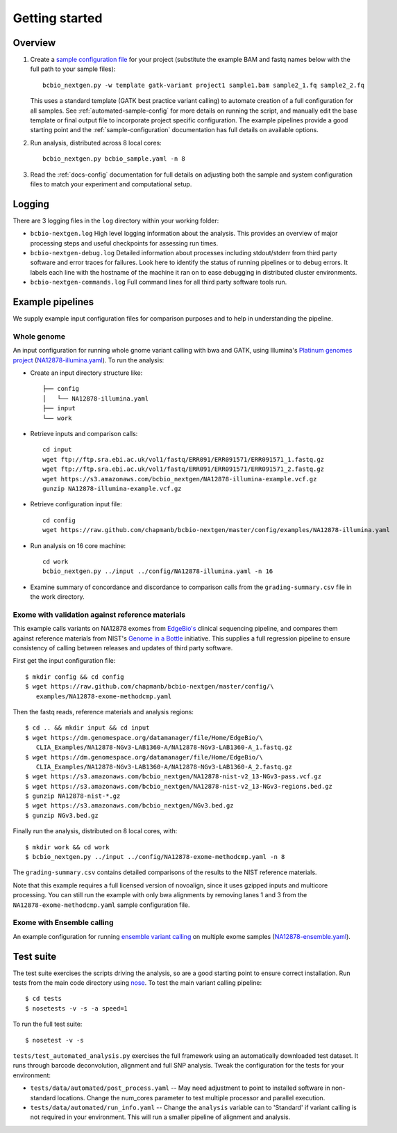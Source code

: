 Getting started
---------------

Overview
========

1. Create a `sample configuration file`_ for your project
   (substitute the example BAM and fastq names below with the full
   path to your sample files)::

         bcbio_nextgen.py -w template gatk-variant project1 sample1.bam sample2_1.fq sample2_2.fq

   This uses a standard template (GATK best practice variant calling)
   to automate creation of a full configuration for all samples. See
   :ref:`automated-sample-config` for more details on running the
   script, and manually edit the base template or final output
   file to incorporate project specific configuration. The example
   pipelines provide a good starting point and the
   :ref:`sample-configuration` documentation has full details on
   available options.

2. Run analysis, distributed across 8 local cores::

         bcbio_nextgen.py bcbio_sample.yaml -n 8

3. Read the :ref:`docs-config` documentation for full details on
   adjusting both the sample and system configuration files to match
   your experiment and computational setup.

.. _sample configuration file: https://github.com/chapmanb/bcbio-nextgen/blob/master/config/bcbio_sample.yaml

Logging
=======

There are 3 logging files in the ``log`` directory within your working folder:

- ``bcbio-nextgen.log`` High level logging information about the analysis.
  This provides an overview of major processing steps and useful
  checkpoints for assessing run times.
- ``bcbio-nextgen-debug.log`` Detailed information about processes
  including stdout/stderr from third party software and error traces
  for failures. Look here to identify the status of running pipelines
  or to debug errors. It labels each line with the hostname of the
  machine it ran on to ease debugging in distributed cluster
  environments.
- ``bcbio-nextgen-commands.log`` Full command lines for all third
  party software tools run.

.. _example-pipelines:

Example pipelines
=================

We supply example input configuration files for comparison purposes
and to help in understanding the pipeline.

Whole genome
~~~~~~~~~~~~
An input configuration for running whole gnome variant calling with
bwa and GATK, using Illumina's `Platinum genomes project`_
(`NA12878-illumina.yaml`_). To run the analysis:

- Create an input directory structure like::

    ├── config
    │   └── NA12878-illumina.yaml
    ├── input
    └── work

- Retrieve inputs and comparison calls::

    cd input
    wget ftp://ftp.sra.ebi.ac.uk/vol1/fastq/ERR091/ERR091571/ERR091571_1.fastq.gz
    wget ftp://ftp.sra.ebi.ac.uk/vol1/fastq/ERR091/ERR091571/ERR091571_2.fastq.gz
    wget https://s3.amazonaws.com/bcbio_nextgen/NA12878-illumina-example.vcf.gz
    gunzip NA12878-illumina-example.vcf.gz

- Retrieve configuration input file::

    cd config
    wget https://raw.github.com/chapmanb/bcbio-nextgen/master/config/examples/NA12878-illumina.yaml

- Run analysis on 16 core machine::

    cd work
    bcbio_nextgen.py ../input ../config/NA12878-illumina.yaml -n 16

- Examine summary of concordance and discordance to comparison calls
  from the ``grading-summary.csv`` file in the work directory.

.. _EdgeBio's: http://www.edgebio.com/
.. _Platinum genomes project: http://www.illumina.com/platinumgenomes/
.. _NA12878-illumina.yaml: https://raw.github.com/chapmanb/bcbio-nextgen/master/config/examples/NA12878-illumina.yaml

Exome with validation against reference materials
~~~~~~~~~~~~~~~~~~~~~~~~~~~~~~~~~~~~~~~~~~~~~~~~~

This example calls variants on NA12878 exomes from `EdgeBio's`_
clinical sequencing pipeline, and compares them against
reference materials from NIST's `Genome in a Bottle`_
initiative. This supplies a full regression pipeline to ensure
consistency of calling between releases and updates of third party
software.

First get the input configuration file::

    $ mkdir config && cd config
    $ wget https://raw.github.com/chapmanb/bcbio-nextgen/master/config/\
       examples/NA12878-exome-methodcmp.yaml

Then the fastq reads, reference materials and analysis regions::

    $ cd .. && mkdir input && cd input
    $ wget https://dm.genomespace.org/datamanager/file/Home/EdgeBio/\
       CLIA_Examples/NA12878-NGv3-LAB1360-A/NA12878-NGv3-LAB1360-A_1.fastq.gz
    $ wget https://dm.genomespace.org/datamanager/file/Home/EdgeBio/\
       CLIA_Examples/NA12878-NGv3-LAB1360-A/NA12878-NGv3-LAB1360-A_2.fastq.gz
    $ wget https://s3.amazonaws.com/bcbio_nextgen/NA12878-nist-v2_13-NGv3-pass.vcf.gz
    $ wget https://s3.amazonaws.com/bcbio_nextgen/NA12878-nist-v2_13-NGv3-regions.bed.gz
    $ gunzip NA12878-nist-*.gz
    $ wget https://s3.amazonaws.com/bcbio_nextgen/NGv3.bed.gz
    $ gunzip NGv3.bed.gz

Finally run the analysis, distributed on 8 local cores, with::

    $ mkdir work && cd work
    $ bcbio_nextgen.py ../input ../config/NA12878-exome-methodcmp.yaml -n 8

The ``grading-summary.csv`` contains detailed comparisons of the results
to the NIST reference materials.

Note that this example requires a full licensed version of novoalign,
since it uses gzipped inputs and multicore processing. You can still
run the example with only bwa alignments by removing lanes 1 and 3
from the ``NA12878-exome-methodcmp.yaml`` sample configuration file.

Exome with Ensemble calling
~~~~~~~~~~~~~~~~~~~~~~~~~~~

An example configuration for running `ensemble variant calling`_ on
multiple exome samples (`NA12878-ensemble.yaml`_).

.. _NA12878-ensemble.yaml: https://raw.github.com/chapmanb/bcbio-nextgen/master/config/examples/NA12878-ensemble.yaml
.. _ensemble variant calling: http://bcbio.wordpress.com/2013/02/06/an-automated-ensemble-method-for-combining-and-evaluating-genomic-variants-from-multiple-callers/
.. _Genome in a Bottle: http://www.genomeinabottle.org/

Test suite
==========

The test suite exercises the scripts driving the analysis, so are a good
starting point to ensure correct installation. Run tests from the main
code directory using `nose`_. To test the main variant calling
pipeline::

     $ cd tests
     $ nosetests -v -s -a speed=1

To run the full test suite::

     $ nosetest -v -s

``tests/test_automated_analysis.py`` exercises the full framework using
an automatically downloaded test dataset. It runs through barcode
deconvolution, alignment and full SNP analysis. Tweak the configuration
for the tests for your environment:

-  ``tests/data/automated/post_process.yaml`` -- May need adjustment to
   point to installed software in non-standard locations. Change the
   num\_cores parameter to test multiple processor and parallel
   execution.
-  ``tests/data/automated/run_info.yaml`` -- Change the ``analysis``
   variable can to 'Standard' if variant calling is not required in your
   environment. This will run a smaller pipeline of alignment and
   analysis.

.. _nose: http://somethingaboutorange.com/mrl/projects/nose/

